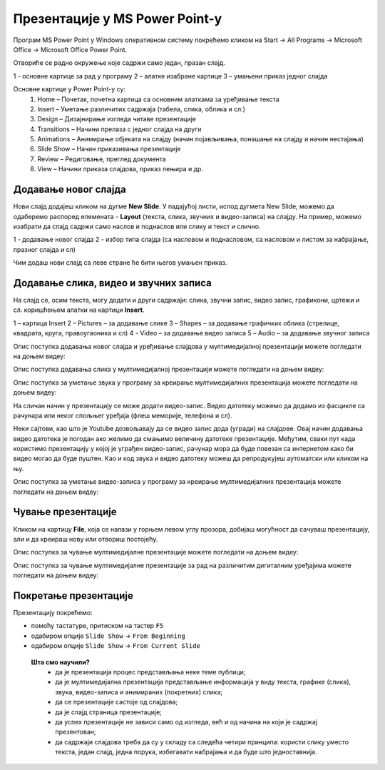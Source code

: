 Презентације у MS Power Point-у
===============================


Програм MS Power Point у Windows оперативном систему покрећемо кликом на Start → All Programs → Microsoft Office → Microsoft Office Power Point.

Отвориће се радно окружење које садржи само један, празан слајд. 

.. image:: ../../_images/L9S18.png
    :width: 750px
    :align: center

1 - основне картице за рад у програму
2 – алатке изабране картице
3 – умањени приказ једног слајда


Основне картице у Power Point-у су:
    1. Home – Почетак, почетна картица са основним алаткама за уређивање текста
    2. Insert – Уметање различитих садржаја (табела, слика, облика и сл.)
    3. Design – Дизајнирање изгледа читаве презентације
    4. Transitions – Начини прелаза с једног слајда на други
    5. Animations – Анимирање објеката на слајду (начин појављивања, понашање на слајду и начин нестајања)
    6. Slide Show – Начин приказивања презентације
    7. Review – Редиговање, преглед документа
    8. View – Начини приказа слајдова, приказ лењира и др. 

.. suggestionnote::

    Примети да су неке картице и њихове алатке врло сличне као и у Word-у .

Додавање новог слајда
----------------------

Нови слајд додајеш кликом на дугме **New Slide**. У падајућој листи, испод дугмета New Slide, можемо да одаберемо распоред елемената - **Layout** (текста, слика, звучних и видео-записа) на слајду. На пример, можемо изабрати да слајд садржи само наслов и поднаслов или слику и текст и слично.
 
.. image:: ../../_images/L9S18.png
    :width: 800px
    :align: center


1 -  додавање новог слајда
2 - избор типа слајда (са насловом и поднасловом, са насловом и листом за набрајање, празног слајда и сл)

Чим додаш нови слајд са леве стране ће бити његов умањен приказ.

.. suggestionnote::

    Најбоље је користиш понуђена поља за унос текста. На тај начин, док не стекнеш мало више искуства, имаћеш презентације са добро постављеним текстом. Текст који уносиш на слајд можеш да едитујеш и форматираш на исти начин као и у програму за обраду текста.

Додавање слика, видео и звучних записа
--------------------------------------

На слајд се, осим текста, могу додати и други садржаји: слика, звучни запис, видео запис, графикони, цртежи и сл. коришћењем алатки на картици **Insert**.
 
.. image:: ../../_images/ppt9.png
    :width: 800px
    :align: center

1 – картица Insert
2 – Pictures – за додавање слике
3 – Shapes – за додавање графичких облика (стрелице, квадрата, круга, правоугаоника и сл)
4 - Video – за додавање видео записа
5 – Audio – за додавање звучног записа


Опис поступка додавања новог слајда и уређивање слајдова у мултимедијалној презентацији можете погледати на доњем видеу:

.. ytpopup:: PYx59pBNloo
    :width: 735
    :height: 415
    :align: center

Опис поступка додавања слика у мултимедијалној презентацији можете погледати на доњем видеу:

.. ytpopup:: 2o-tzRQJOeg
    :width: 735
    :height: 415
    :align: center


Опис поступка за уметање звука у програму за креирање мултимедијалних презентација можете погледати на доњем видеу:

.. ytpopup:: OwAUUkZo3yA
    :width: 735
    :height: 415
    :align: center

На сличан начин у презентацију се може додати видео-запис. Видео датотеку можемо да додамо из фасцикле са рачунара или неког спољњег уређаја (флеш меморије, телефона и сл).

Неки сајтови, као што је Youtube дозвољавају да се видео запис дода (угради) на слајдове. Овај начин додавања видео датотека је погодан ако желимо да смањимо величину датотеке презентације. Међутим, сваки пут када користимо презентацију у којој је уграђен видео-запис, рачунар мора да буде повезан са интернетом како би видео могао да буде пуштен. Као и код звука и видео датотеку можеш да репродукујеш аутоматски или кликом на њу.

Опис поступка за уметање видео-записа у програму за креирање мултимедијалних презентација можете погледати на доњем видеу:

.. ytpopup:: y-7Qp_FWNuM
    :width: 735
    :height: 415
    :align: center

Чување презентације
-------------------

Кликом на картицу **File**, која се налази у горњем левом углу прозора, добијаш могућност да сачуваш презентацију, али и да креираш нову или отвориш постојећу.

Опис поступка за чување мултимедијалне презентације можете погледати на доњем видеу:

.. ytpopup:: p6ImC-1gr0k
    :width: 735
    :height: 415
    :align: center


.. suggestionnote::
    
    Да би презентација радила и на другим дигиталним уређајима, пожељно је да звучне и видео записе које смо уградили у презентацију, сместимо у исту фасциклу где се налази презентација.

Опис поступка за чување мултимедијалне презентације за рад на различитим дигиталним уређајима можете погледати на доњем видеу:

.. ytpopup:: xKui0wev_QM
    :width: 735
    :height: 415
    :align: center

Покретање презентације
----------------------

.. |taster1| image:: ../../_images/L9S10.png
            :width: 50px

.. |taster2| image:: ../../_images/L9S11.png
            :width: 50px


.. |googletaster| image:: ../../_images/L9S12.png
            :width: 100px

.. |play| image:: ../../_images/L9S14.jpg
            :width: 50px



Презентацију покрећемо:

•	помоћу тастатуре, притиском на тастер ``F5``

•	одабиром опције ``Slide Show`` → ``From Beginning`` |taster1| 

•	одабиром опције ``Slide Show`` → ``From Current Slide`` |taster2|

 **Шта смо научили?**
    •	да je презентација процес представљања неке теме публици;
    •	да је мултимедијална презентација представљање информација у виду текста, графике (слика), звука, видео-записа и анимираних (покретних) слика;
    •	да се презентације састоје од слајдова;
    •	да je слајд страница презентације;
    •	да успех презентације не зависи само од изгледа, већ и од начина на који је садржај презентован;
    •	да садржаји слајдова треба да су у складу са следећа четири принципа: користи слику уместо текста, један слајд, једна порука, избегавати набрајања и да буде што једноставнија.